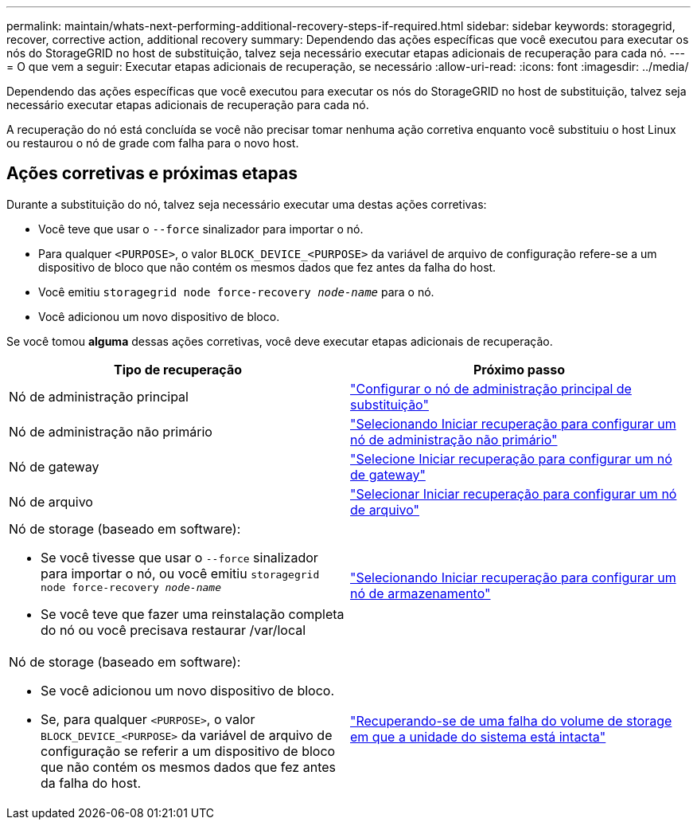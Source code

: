 ---
permalink: maintain/whats-next-performing-additional-recovery-steps-if-required.html 
sidebar: sidebar 
keywords: storagegrid, recover, corrective action, additional recovery 
summary: Dependendo das ações específicas que você executou para executar os nós do StorageGRID no host de substituição, talvez seja necessário executar etapas adicionais de recuperação para cada nó. 
---
= O que vem a seguir: Executar etapas adicionais de recuperação, se necessário
:allow-uri-read: 
:icons: font
:imagesdir: ../media/


[role="lead"]
Dependendo das ações específicas que você executou para executar os nós do StorageGRID no host de substituição, talvez seja necessário executar etapas adicionais de recuperação para cada nó.

A recuperação do nó está concluída se você não precisar tomar nenhuma ação corretiva enquanto você substituiu o host Linux ou restaurou o nó de grade com falha para o novo host.



== Ações corretivas e próximas etapas

Durante a substituição do nó, talvez seja necessário executar uma destas ações corretivas:

* Você teve que usar o `--force` sinalizador para importar o nó.
* Para qualquer `<PURPOSE>`, o valor `BLOCK_DEVICE_<PURPOSE>` da variável de arquivo de configuração refere-se a um dispositivo de bloco que não contém os mesmos dados que fez antes da falha do host.
* Você emitiu `storagegrid node force-recovery _node-name_` para o nó.
* Você adicionou um novo dispositivo de bloco.


Se você tomou *alguma* dessas ações corretivas, você deve executar etapas adicionais de recuperação.

[cols="1a,1a"]
|===
| Tipo de recuperação | Próximo passo 


 a| 
Nó de administração principal
 a| 
link:configuring-replacement-primary-admin-node.html["Configurar o nó de administração principal de substituição"]



 a| 
Nó de administração não primário
 a| 
link:selecting-start-recovery-to-configure-non-primary-admin-node.html["Selecionando Iniciar recuperação para configurar um nó de administração não primário"]



 a| 
Nó de gateway
 a| 
link:selecting-start-recovery-to-configure-gateway-node.html["Selecione Iniciar recuperação para configurar um nó de gateway"]



 a| 
Nó de arquivo
 a| 
link:selecting-start-recovery-to-configure-archive-node.html["Selecionar Iniciar recuperação para configurar um nó de arquivo"]



 a| 
Nó de storage (baseado em software):

* Se você tivesse que usar o `--force` sinalizador para importar o nó, ou você emitiu `storagegrid node force-recovery _node-name_`
* Se você teve que fazer uma reinstalação completa do nó ou você precisava restaurar /var/local

 a| 
link:selecting-start-recovery-to-configure-storage-node.html["Selecionando Iniciar recuperação para configurar um nó de armazenamento"]



 a| 
Nó de storage (baseado em software):

* Se você adicionou um novo dispositivo de bloco.
* Se, para qualquer `<PURPOSE>`, o valor `BLOCK_DEVICE_<PURPOSE>` da variável de arquivo de configuração se referir a um dispositivo de bloco que não contém os mesmos dados que fez antes da falha do host.

 a| 
link:recovering-from-storage-volume-failure-where-system-drive-is-intact.html["Recuperando-se de uma falha do volume de storage em que a unidade do sistema está intacta"]

|===